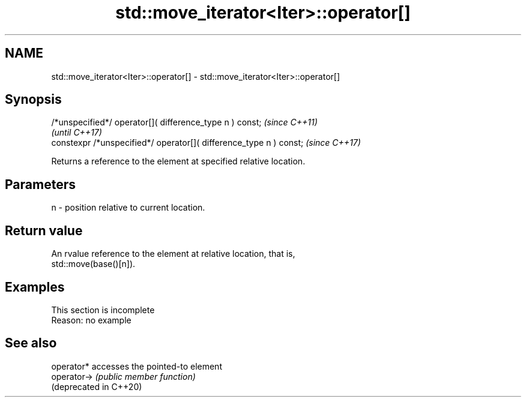 .TH std::move_iterator<Iter>::operator[] 3 "2019.08.27" "http://cppreference.com" "C++ Standard Libary"
.SH NAME
std::move_iterator<Iter>::operator[] \- std::move_iterator<Iter>::operator[]

.SH Synopsis
   /*unspecified*/ operator[]( difference_type n ) const;            \fI(since C++11)\fP
                                                                     \fI(until C++17)\fP
   constexpr /*unspecified*/ operator[]( difference_type n ) const;  \fI(since C++17)\fP

   Returns a reference to the element at specified relative location.

.SH Parameters

   n - position relative to current location.

.SH Return value

   An rvalue reference to the element at relative location, that is,
   std::move(base()[n]).

.SH Examples

    This section is incomplete
    Reason: no example

.SH See also

   operator*             accesses the pointed-to element
   operator->            \fI(public member function)\fP
   (deprecated in C++20)
